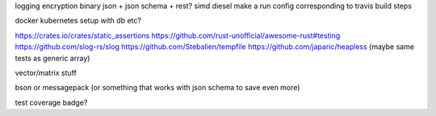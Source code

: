 logging
encryption
binary json + json schema + rest?
simd
diesel
make a run config corresponding to travis build steps

docker
kubernetes setup with db etc?

https://crates.io/crates/static_assertions
https://github.com/rust-unofficial/awesome-rust#testing
https://github.com/slog-rs/slog
https://github.com/Stebalien/tempfile
https://github.com/japaric/heapless (maybe same tests as generic array)

vector/matrix stuff

bson or messagepack (or something that works with json schema to save even more)

test coverage badge?

